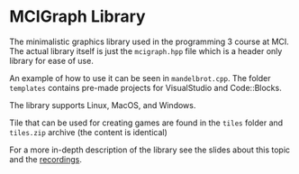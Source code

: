 * MCIGraph Library
The minimalistic graphics library used in the programming 3 course at MCI. The actual library itself is just the ~mcigraph.hpp~ file which is a header only library for ease of use.

An example of how to use it can be seen in ~mandelbrot.cpp~. The folder ~templates~ contains pre-made projects for VisualStudio and Code::Blocks.

The library supports Linux, MacOS, and Windows.

Tile that can be used for creating games are found in the ~tiles~ folder and ~tiles.zip~ archive (the content is identical)
[[file:tiles.png]]

For a more in-depth description of the library see the slides about this topic and the [[https://www.youtube.com/playlist?list=PLklwMV4rlxFnEd5rem6wm4Cp9xVHYySuy][recordings]].

